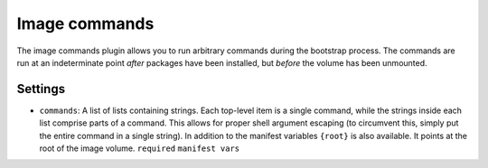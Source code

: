 Image commands
--------------

The image commands plugin allows you to run arbitrary commands during
the bootstrap process. The commands are run at an indeterminate point
*after* packages have been installed, but *before* the volume has been
unmounted.

Settings
~~~~~~~~

-  ``commands``: A list of lists containing strings. Each top-level item
   is a single command, while the strings inside each list comprise
   parts of a command. This allows for proper shell argument escaping
   (to circumvent this, simply put the entire command in a single
   string). In addition to the manifest variables ``{root}`` is also
   available. It points at the root of the image volume.
   ``required``
   ``manifest vars``

